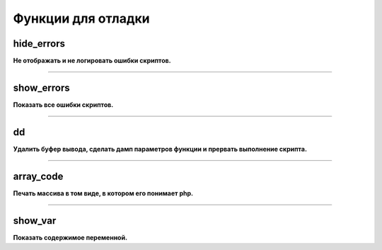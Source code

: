 Функции для отладки
===================

hide_errors
~~~~~~~~~~~
**Не отображать и не логировать ошибки скриптов.**


---------------------------------------

show_errors
~~~~~~~~~~~
**Показать все ошибки скриптов.**


---------------------------------------

dd
~~
**Удалить буфер вывода, сделать дамп параметров функции и прервать выполнение скрипта.**


---------------------------------------

array_code
~~~~~~~~~~
**Печать массива в том виде, в котором его понимает php.**


---------------------------------------

show_var
~~~~~~~~
**Показать содержимое переменной.**

